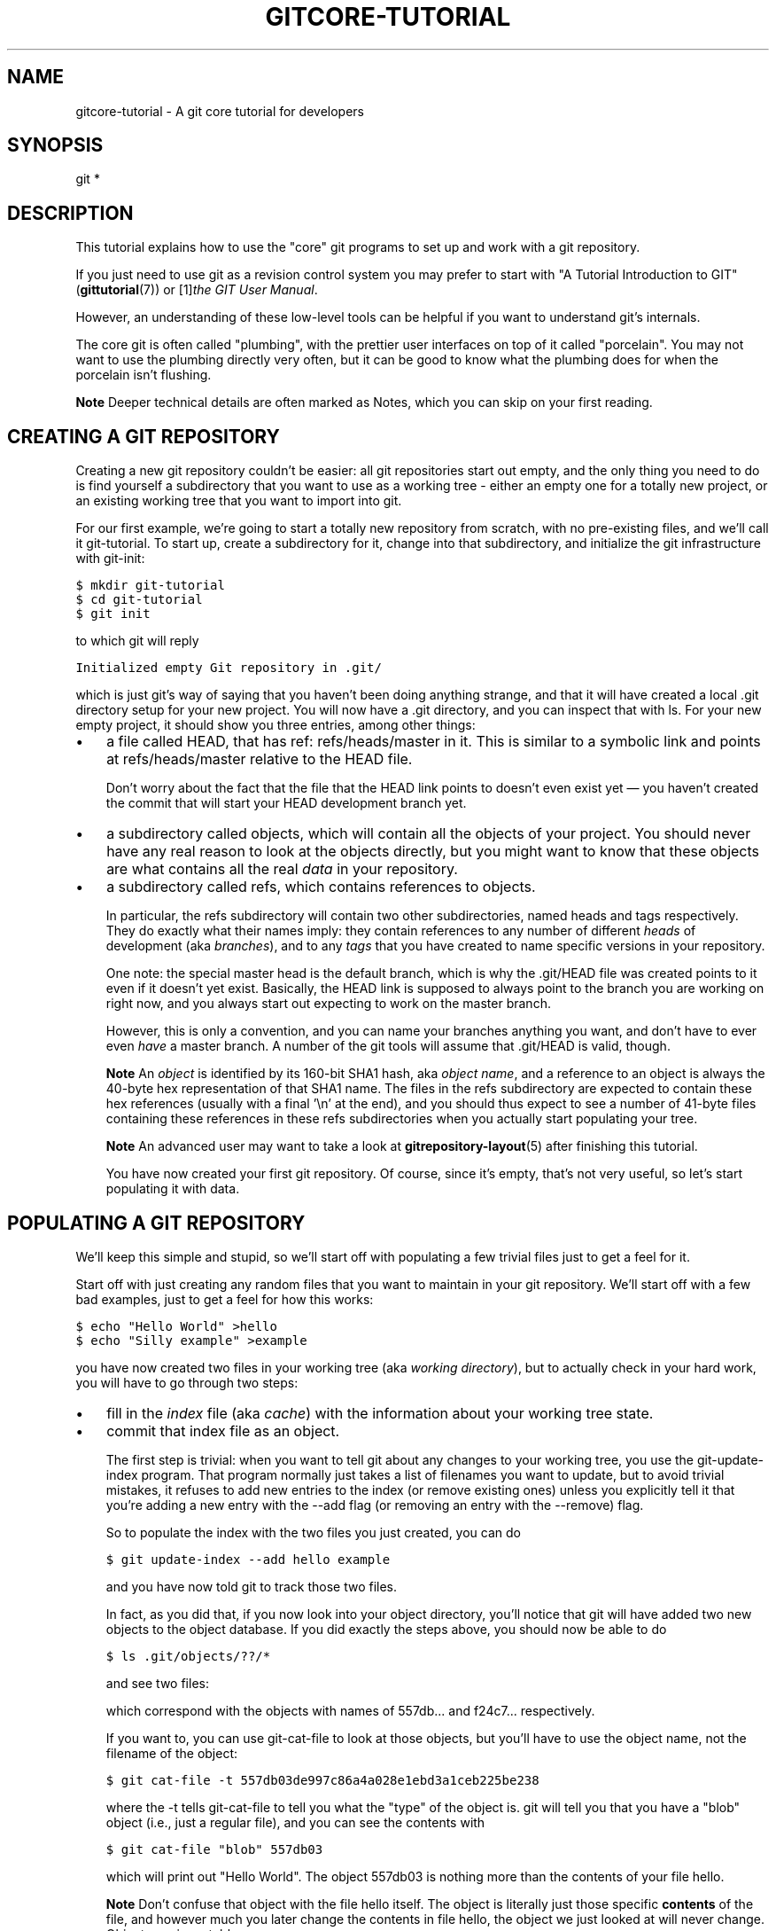 .\" ** You probably do not want to edit this file directly **
.\" It was generated using the DocBook XSL Stylesheets (version 1.69.1).
.\" Instead of manually editing it, you probably should edit the DocBook XML
.\" source for it and then use the DocBook XSL Stylesheets to regenerate it.
.TH "GITCORE\-TUTORIAL" "7" "07/02/2008" "Git 1.5.6.1.156.ge903b" "Git Manual"
.\" disable hyphenation
.nh
.\" disable justification (adjust text to left margin only)
.ad l
.SH "NAME"
gitcore\-tutorial \- A git core tutorial for developers
.SH "SYNOPSIS"
git *
.SH "DESCRIPTION"
This tutorial explains how to use the "core" git programs to set up and work with a git repository.

If you just need to use git as a revision control system you may prefer to start with "A Tutorial Introduction to GIT" (\fBgittutorial\fR(7)) or [1]\&\fIthe GIT User Manual\fR.

However, an understanding of these low\-level tools can be helpful if you want to understand git's internals.

The core git is often called "plumbing", with the prettier user interfaces on top of it called "porcelain". You may not want to use the plumbing directly very often, but it can be good to know what the plumbing does for when the porcelain isn't flushing.
.sp
.it 1 an-trap
.nr an-no-space-flag 1
.nr an-break-flag 1
.br
\fBNote\fR
Deeper technical details are often marked as Notes, which you can skip on your first reading.
.SH "CREATING A GIT REPOSITORY"
Creating a new git repository couldn't be easier: all git repositories start out empty, and the only thing you need to do is find yourself a subdirectory that you want to use as a working tree \- either an empty one for a totally new project, or an existing working tree that you want to import into git.

For our first example, we're going to start a totally new repository from scratch, with no pre\-existing files, and we'll call it git\-tutorial. To start up, create a subdirectory for it, change into that subdirectory, and initialize the git infrastructure with git\-init:
.sp
.nf
.ft C
$ mkdir git\-tutorial
$ cd git\-tutorial
$ git init
.ft

.fi
to which git will reply
.sp
.nf
.ft C
Initialized empty Git repository in .git/
.ft

.fi
which is just git's way of saying that you haven't been doing anything strange, and that it will have created a local .git directory setup for your new project. You will now have a .git directory, and you can inspect that with ls. For your new empty project, it should show you three entries, among other things:
.TP 3
\(bu
a file called HEAD, that has ref: refs/heads/master in it. This is similar to a symbolic link and points at refs/heads/master relative to the HEAD file.

Don't worry about the fact that the file that the HEAD link points to doesn't even exist yet \(em you haven't created the commit that will start your HEAD development branch yet.
.TP
\(bu
a subdirectory called objects, which will contain all the objects of your project. You should never have any real reason to look at the objects directly, but you might want to know that these objects are what contains all the real \fIdata\fR in your repository.
.TP
\(bu
a subdirectory called refs, which contains references to objects.

In particular, the refs subdirectory will contain two other subdirectories, named heads and tags respectively. They do exactly what their names imply: they contain references to any number of different \fIheads\fR of development (aka \fIbranches\fR), and to any \fItags\fR that you have created to name specific versions in your repository.

One note: the special master head is the default branch, which is why the .git/HEAD file was created points to it even if it doesn't yet exist. Basically, the HEAD link is supposed to always point to the branch you are working on right now, and you always start out expecting to work on the master branch.

However, this is only a convention, and you can name your branches anything you want, and don't have to ever even \fIhave\fR a master branch. A number of the git tools will assume that .git/HEAD is valid, though.
.sp
.it 1 an-trap
.nr an-no-space-flag 1
.nr an-break-flag 1
.br
\fBNote\fR
An \fIobject\fR is identified by its 160\-bit SHA1 hash, aka \fIobject name\fR, and a reference to an object is always the 40\-byte hex representation of that SHA1 name. The files in the refs subdirectory are expected to contain these hex references (usually with a final '\\n' at the end), and you should thus expect to see a number of 41\-byte files containing these references in these refs subdirectories when you actually start populating your tree.
.sp
.it 1 an-trap
.nr an-no-space-flag 1
.nr an-break-flag 1
.br
\fBNote\fR
An advanced user may want to take a look at \fBgitrepository\-layout\fR(5) after finishing this tutorial.

You have now created your first git repository. Of course, since it's empty, that's not very useful, so let's start populating it with data.
.SH "POPULATING A GIT REPOSITORY"
We'll keep this simple and stupid, so we'll start off with populating a few trivial files just to get a feel for it.

Start off with just creating any random files that you want to maintain in your git repository. We'll start off with a few bad examples, just to get a feel for how this works:
.sp
.nf
.ft C
$ echo "Hello World" >hello
$ echo "Silly example" >example
.ft

.fi
you have now created two files in your working tree (aka \fIworking directory\fR), but to actually check in your hard work, you will have to go through two steps:
.TP 3
\(bu
fill in the \fIindex\fR file (aka \fIcache\fR) with the information about your working tree state.
.TP
\(bu
commit that index file as an object.

The first step is trivial: when you want to tell git about any changes to your working tree, you use the git\-update\-index program. That program normally just takes a list of filenames you want to update, but to avoid trivial mistakes, it refuses to add new entries to the index (or remove existing ones) unless you explicitly tell it that you're adding a new entry with the \-\-add flag (or removing an entry with the \-\-remove) flag.

So to populate the index with the two files you just created, you can do
.sp
.nf
.ft C
$ git update\-index \-\-add hello example
.ft

.fi
and you have now told git to track those two files.

In fact, as you did that, if you now look into your object directory, you'll notice that git will have added two new objects to the object database. If you did exactly the steps above, you should now be able to do
.sp
.nf
.ft C
$ ls .git/objects/??/*
.ft

.fi
and see two files:
.sp
.nf
.ft C
.git/objects/55/7db03de997c86a4a028e1ebd3a1ceb225be238
.git/objects/f2/4c74a2e500f5ee1332c86b94199f52b1d1d962
.ft

.fi
which correspond with the objects with names of 557db\&... and f24c7\&... respectively.

If you want to, you can use git\-cat\-file to look at those objects, but you'll have to use the object name, not the filename of the object:
.sp
.nf
.ft C
$ git cat\-file \-t 557db03de997c86a4a028e1ebd3a1ceb225be238
.ft

.fi
where the \-t tells git\-cat\-file to tell you what the "type" of the object is. git will tell you that you have a "blob" object (i.e., just a regular file), and you can see the contents with
.sp
.nf
.ft C
$ git cat\-file "blob" 557db03
.ft

.fi
which will print out "Hello World". The object 557db03 is nothing more than the contents of your file hello.
.sp
.it 1 an-trap
.nr an-no-space-flag 1
.nr an-break-flag 1
.br
\fBNote\fR
Don't confuse that object with the file hello itself. The object is literally just those specific \fBcontents\fR of the file, and however much you later change the contents in file hello, the object we just looked at will never change. Objects are immutable.
.sp
.it 1 an-trap
.nr an-no-space-flag 1
.nr an-break-flag 1
.br
\fBNote\fR
The second example demonstrates that you can abbreviate the object name to only the first several hexadecimal digits in most places.

Anyway, as we mentioned previously, you normally never actually take a look at the objects themselves, and typing long 40\-character hex names is not something you'd normally want to do. The above digression was just to show that git\-update\-index did something magical, and actually saved away the contents of your files into the git object database.

Updating the index did something else too: it created a .git/index file. This is the index that describes your current working tree, and something you should be very aware of. Again, you normally never worry about the index file itself, but you should be aware of the fact that you have not actually really "checked in" your files into git so far, you've only \fBtold\fR git about them.

However, since git knows about them, you can now start using some of the most basic git commands to manipulate the files or look at their status.

In particular, let's not even check in the two files into git yet, we'll start off by adding another line to hello first:
.sp
.nf
.ft C
$ echo "It's a new day for git" >>hello
.ft

.fi
and you can now, since you told git about the previous state of hello, ask git what has changed in the tree compared to your old index, using the git\-diff\-files command:
.sp
.nf
.ft C
$ git diff\-files
.ft

.fi
Oops. That wasn't very readable. It just spit out its own internal version of a diff, but that internal version really just tells you that it has noticed that "hello" has been modified, and that the old object contents it had have been replaced with something else.

To make it readable, we can tell git\-diff\-files to output the differences as a patch, using the \-p flag:
.sp
.nf
.ft C
$ git diff\-files \-p
diff \-\-git a/hello b/hello
index 557db03..263414f 100644
\-\-\- a/hello
+++ b/hello
@@ \-1 +1,2 @@
 Hello World
+It's a new day for git
.ft

.fi
i.e. the diff of the change we caused by adding another line to hello.

In other words, git\-diff\-files always shows us the difference between what is recorded in the index, and what is currently in the working tree. That's very useful.

A common shorthand for git diff\-files \-p is to just write git diff, which will do the same thing.
.sp
.nf
.ft C
$ git diff
diff \-\-git a/hello b/hello
index 557db03..263414f 100644
\-\-\- a/hello
+++ b/hello
@@ \-1 +1,2 @@
 Hello World
+It's a new day for git
.ft

.fi
.SH "COMMITTING GIT STATE"
Now, we want to go to the next stage in git, which is to take the files that git knows about in the index, and commit them as a real tree. We do that in two phases: creating a \fItree\fR object, and committing that \fItree\fR object as a \fIcommit\fR object together with an explanation of what the tree was all about, along with information of how we came to that state.

Creating a tree object is trivial, and is done with git\-write\-tree. There are no options or other input: git write\-tree will take the current index state, and write an object that describes that whole index. In other words, we're now tying together all the different filenames with their contents (and their permissions), and we're creating the equivalent of a git "directory" object:
.sp
.nf
.ft C
$ git write\-tree
.ft

.fi
and this will just output the name of the resulting tree, in this case (if you have done exactly as I've described) it should be
.sp
.nf
.ft C
8988da15d077d4829fc51d8544c097def6644dbb
.ft

.fi
which is another incomprehensible object name. Again, if you want to, you can use git cat\-file \-t 8988d... to see that this time the object is not a "blob" object, but a "tree" object (you can also use git cat\-file to actually output the raw object contents, but you'll see mainly a binary mess, so that's less interesting).

However \(em normally you'd never use git\-write\-tree on its own, because normally you always commit a tree into a commit object using the git\-commit\-tree command. In fact, it's easier to not actually use git\-write\-tree on its own at all, but to just pass its result in as an argument to git\-commit\-tree.

git\-commit\-tree normally takes several arguments \(em it wants to know what the \fIparent\fR of a commit was, but since this is the first commit ever in this new repository, and it has no parents, we only need to pass in the object name of the tree. However, git\-commit\-tree also wants to get a commit message on its standard input, and it will write out the resulting object name for the commit to its standard output.

And this is where we create the .git/refs/heads/master file which is pointed at by HEAD. This file is supposed to contain the reference to the top\-of\-tree of the master branch, and since that's exactly what git\-commit\-tree spits out, we can do this all with a sequence of simple shell commands:
.sp
.nf
.ft C
$ tree=$(git write\-tree)
$ commit=$(echo 'Initial commit' | git commit\-tree $tree)
$ git update\-ref HEAD $commit
.ft

.fi
In this case this creates a totally new commit that is not related to anything else. Normally you do this only \fBonce\fR for a project ever, and all later commits will be parented on top of an earlier commit.

Again, normally you'd never actually do this by hand. There is a helpful script called git commit that will do all of this for you. So you could have just written git commit instead, and it would have done the above magic scripting for you.
.SH "MAKING A CHANGE"
Remember how we did the git\-update\-index on file hello and then we changed hello afterward, and could compare the new state of hello with the state we saved in the index file?

Further, remember how I said that git\-write\-tree writes the contents of the \fBindex\fR file to the tree, and thus what we just committed was in fact the \fBoriginal\fR contents of the file hello, not the new ones. We did that on purpose, to show the difference between the index state, and the state in the working tree, and how they don't have to match, even when we commit things.

As before, if we do git diff\-files \-p in our git\-tutorial project, we'll still see the same difference we saw last time: the index file hasn't changed by the act of committing anything. However, now that we have committed something, we can also learn to use a new command: git\-diff\-index.

Unlike git\-diff\-files, which showed the difference between the index file and the working tree, git\-diff\-index shows the differences between a committed \fBtree\fR and either the index file or the working tree. In other words, git\-diff\-index wants a tree to be diffed against, and before we did the commit, we couldn't do that, because we didn't have anything to diff against.

But now we can do
.sp
.nf
.ft C
$ git diff\-index \-p HEAD
.ft

.fi
(where \-p has the same meaning as it did in git\-diff\-files), and it will show us the same difference, but for a totally different reason. Now we're comparing the working tree not against the index file, but against the tree we just wrote. It just so happens that those two are obviously the same, so we get the same result.

Again, because this is a common operation, you can also just shorthand it with
.sp
.nf
.ft C
$ git diff HEAD
.ft

.fi
which ends up doing the above for you.

In other words, git\-diff\-index normally compares a tree against the working tree, but when given the \-\-cached flag, it is told to instead compare against just the index cache contents, and ignore the current working tree state entirely. Since we just wrote the index file to HEAD, doing git diff\-index \-\-cached \-p HEAD should thus return an empty set of differences, and that's exactly what it does.
.sp
.it 1 an-trap
.nr an-no-space-flag 1
.nr an-break-flag 1
.br
\fBNote\fR
git\-diff\-index really always uses the index for its comparisons, and saying that it compares a tree against the working tree is thus not strictly accurate. In particular, the list of files to compare (the "meta\-data") \fBalways\fR comes from the index file, regardless of whether the \-\-cached flag is used or not. The \-\-cached flag really only determines whether the file \fBcontents\fR to be compared come from the working tree or not.

This is not hard to understand, as soon as you realize that git simply never knows (or cares) about files that it is not told about explicitly. git will never go \fBlooking\fR for files to compare, it expects you to tell it what the files are, and that's what the index is there for.

However, our next step is to commit the \fBchange\fR we did, and again, to understand what's going on, keep in mind the difference between "working tree contents", "index file" and "committed tree". We have changes in the working tree that we want to commit, and we always have to work through the index file, so the first thing we need to do is to update the index cache:
.sp
.nf
.ft C
$ git update\-index hello
.ft

.fi
(note how we didn't need the \-\-add flag this time, since git knew about the file already).

Note what happens to the different git\-diff\-* versions here. After we've updated hello in the index, git diff\-files \-p now shows no differences, but git diff\-index \-p HEAD still *does* show that the current state is different from the state we committed. In fact, now git\-diff\-index shows the same difference whether we use the \-\-cached flag or not, since now the index is coherent with the working tree.

Now, since we've updated hello in the index, we can commit the new version. We could do it by writing the tree by hand again, and committing the tree (this time we'd have to use the \-p HEAD flag to tell commit that the HEAD was the \fBparent\fR of the new commit, and that this wasn't an initial commit any more), but you've done that once already, so let's just use the helpful script this time:
.sp
.nf
.ft C
$ git commit
.ft

.fi
which starts an editor for you to write the commit message and tells you a bit about what you have done.

Write whatever message you want, and all the lines that start with \fI#\fR will be pruned out, and the rest will be used as the commit message for the change. If you decide you don't want to commit anything after all at this point (you can continue to edit things and update the index), you can just leave an empty message. Otherwise git commit will commit the change for you.

You've now made your first real git commit. And if you're interested in looking at what git commit really does, feel free to investigate: it's a few very simple shell scripts to generate the helpful (?) commit message headers, and a few one\-liners that actually do the commit itself (git\-commit).
.SH "INSPECTING CHANGES"
While creating changes is useful, it's even more useful if you can tell later what changed. The most useful command for this is another of the diff family, namely git\-diff\-tree.

git\-diff\-tree can be given two arbitrary trees, and it will tell you the differences between them. Perhaps even more commonly, though, you can give it just a single commit object, and it will figure out the parent of that commit itself, and show the difference directly. Thus, to get the same diff that we've already seen several times, we can now do
.sp
.nf
.ft C
$ git diff\-tree \-p HEAD
.ft

.fi
(again, \-p means to show the difference as a human\-readable patch), and it will show what the last commit (in HEAD) actually changed.
.sp
.it 1 an-trap
.nr an-no-space-flag 1
.nr an-break-flag 1
.br
\fBNote\fR
Here is an ASCII art by Jon Loeliger that illustrates how various diff\-* commands compare things.
.sp
.nf
            diff\-tree
             +\-\-\-\-+
             |    |
             |    |
             V    V
          +\-\-\-\-\-\-\-\-\-\-\-+
          | Object DB |
          |  Backing  |
          |   Store   |
          +\-\-\-\-\-\-\-\-\-\-\-+
            ^    ^
            |    |
            |    |  diff\-index \-\-cached
            |    |
diff\-index  |    V
            |  +\-\-\-\-\-\-\-\-\-\-\-+
            |  |   Index   |
            |  |  "cache"  |
            |  +\-\-\-\-\-\-\-\-\-\-\-+
            |    ^
            |    |
            |    |  diff\-files
            |    |
            V    V
          +\-\-\-\-\-\-\-\-\-\-\-+
          |  Working  |
          | Directory |
          +\-\-\-\-\-\-\-\-\-\-\-+
.fi
More interestingly, you can also give git\-diff\-tree the \-\-pretty flag, which tells it to also show the commit message and author and date of the commit, and you can tell it to show a whole series of diffs. Alternatively, you can tell it to be "silent", and not show the diffs at all, but just show the actual commit message.

In fact, together with the git\-rev\-list program (which generates a list of revisions), git\-diff\-tree ends up being a veritable fount of changes. A trivial (but very useful) script called git\-whatchanged is included with git which does exactly this, and shows a log of recent activities.

To see the whole history of our pitiful little git\-tutorial project, you can do
.sp
.nf
.ft C
$ git log
.ft

.fi
which shows just the log messages, or if we want to see the log together with the associated patches use the more complex (and much more powerful)
.sp
.nf
.ft C
$ git whatchanged \-p
.ft

.fi
and you will see exactly what has changed in the repository over its short history.
.sp
.it 1 an-trap
.nr an-no-space-flag 1
.nr an-break-flag 1
.br
\fBNote\fR
When using the above two commands, the initial commit will be shown. If this is a problem because it is huge, you can hide it by setting the log.showroot configuration variable to false. Having this, you can still show it for each command just adding the \-\-root option, which is a flag for git\-diff\-tree accepted by both commands.

With that, you should now be having some inkling of what git does, and can explore on your own.
.sp
.it 1 an-trap
.nr an-no-space-flag 1
.nr an-break-flag 1
.br
\fBNote\fR
Most likely, you are not directly using the core git Plumbing commands, but using Porcelain such as git\-add, `git\-rm' and `git\-commit'.
.SH "TAGGING A VERSION"
In git, there are two kinds of tags, a "light" one, and an "annotated tag".

A "light" tag is technically nothing more than a branch, except we put it in the .git/refs/tags/ subdirectory instead of calling it a head. So the simplest form of tag involves nothing more than
.sp
.nf
.ft C
$ git tag my\-first\-tag
.ft

.fi
which just writes the current HEAD into the .git/refs/tags/my\-first\-tag file, after which point you can then use this symbolic name for that particular state. You can, for example, do
.sp
.nf
.ft C
$ git diff my\-first\-tag
.ft

.fi
to diff your current state against that tag which at this point will obviously be an empty diff, but if you continue to develop and commit stuff, you can use your tag as an "anchor\-point" to see what has changed since you tagged it.

An "annotated tag" is actually a real git object, and contains not only a pointer to the state you want to tag, but also a small tag name and message, along with optionally a PGP signature that says that yes, you really did that tag. You create these annotated tags with either the \-a or \-s flag to git tag:
.sp
.nf
.ft C
$ git tag \-s <tagname>
.ft

.fi
which will sign the current HEAD (but you can also give it another argument that specifies the thing to tag, i.e., you could have tagged the current mybranch point by using git tag <tagname> mybranch).

You normally only do signed tags for major releases or things like that, while the light\-weight tags are useful for any marking you want to do \(em any time you decide that you want to remember a certain point, just create a private tag for it, and you have a nice symbolic name for the state at that point.
.SH "COPYING REPOSITORIES"
git repositories are normally totally self\-sufficient and relocatable. Unlike CVS, for example, there is no separate notion of "repository" and "working tree". A git repository normally \fBis\fR the working tree, with the local git information hidden in the .git subdirectory. There is nothing else. What you see is what you got.
.sp
.it 1 an-trap
.nr an-no-space-flag 1
.nr an-break-flag 1
.br
\fBNote\fR
You can tell git to split the git internal information from the directory that it tracks, but we'll ignore that for now: it's not how normal projects work, and it's really only meant for special uses. So the mental model of "the git information is always tied directly to the working tree that it describes" may not be technically 100% accurate, but it's a good model for all normal use.

This has two implications:
.TP 3
\(bu
if you grow bored with the tutorial repository you created (or you've made a mistake and want to start all over), you can just do simple
.sp
.nf
.ft C
$ rm \-rf git\-tutorial
.ft

.fi
and it will be gone. There's no external repository, and there's no history outside the project you created.
.TP
\(bu
if you want to move or duplicate a git repository, you can do so. There is git clone command, but if all you want to do is just to create a copy of your repository (with all the full history that went along with it), you can do so with a regular cp \-a git\-tutorial new\-git\-tutorial.

Note that when you've moved or copied a git repository, your git index file (which caches various information, notably some of the "stat" information for the files involved) will likely need to be refreshed. So after you do a cp \-a to create a new copy, you'll want to do
.sp
.nf
.ft C
$ git update\-index \-\-refresh
.ft

.fi
in the new repository to make sure that the index file is up\-to\-date.

Note that the second point is true even across machines. You can duplicate a remote git repository with \fBany\fR regular copy mechanism, be it scp, rsync or wget.

When copying a remote repository, you'll want to at a minimum update the index cache when you do this, and especially with other peoples' repositories you often want to make sure that the index cache is in some known state (you don't know \fBwhat\fR they've done and not yet checked in), so usually you'll precede the git\-update\-index with a
.sp
.nf
.ft C
$ git read\-tree \-\-reset HEAD
$ git update\-index \-\-refresh
.ft

.fi
which will force a total index re\-build from the tree pointed to by HEAD. It resets the index contents to HEAD, and then the git\-update\-index makes sure to match up all index entries with the checked\-out files. If the original repository had uncommitted changes in its working tree, git update\-index \-\-refresh notices them and tells you they need to be updated.

The above can also be written as simply
.sp
.nf
.ft C
$ git reset
.ft

.fi
and in fact a lot of the common git command combinations can be scripted with the git xyz interfaces. You can learn things by just looking at what the various git scripts do. For example, git reset used to be the above two lines implemented in git\-reset, but some things like git\-status and git\-commit are slightly more complex scripts around the basic git commands.

Many (most?) public remote repositories will not contain any of the checked out files or even an index file, and will \fBonly\fR contain the actual core git files. Such a repository usually doesn't even have the .git subdirectory, but has all the git files directly in the repository.

To create your own local live copy of such a "raw" git repository, you'd first create your own subdirectory for the project, and then copy the raw repository contents into the .git directory. For example, to create your own copy of the git repository, you'd do the following
.sp
.nf
.ft C
$ mkdir my\-git
$ cd my\-git
$ rsync \-rL rsync://rsync.kernel.org/pub/scm/git/git.git/ .git
.ft

.fi
followed by
.sp
.nf
.ft C
$ git read\-tree HEAD
.ft

.fi
to populate the index. However, now you have populated the index, and you have all the git internal files, but you will notice that you don't actually have any of the working tree files to work on. To get those, you'd check them out with
.sp
.nf
.ft C
$ git checkout\-index \-u \-a
.ft

.fi
where the \-u flag means that you want the checkout to keep the index up\-to\-date (so that you don't have to refresh it afterward), and the \-a flag means "check out all files" (if you have a stale copy or an older version of a checked out tree you may also need to add the \-f flag first, to tell git\-checkout\-index to \fBforce\fR overwriting of any old files).

Again, this can all be simplified with
.sp
.nf
.ft C
$ git clone rsync://rsync.kernel.org/pub/scm/git/git.git/ my\-git
$ cd my\-git
$ git checkout
.ft

.fi
which will end up doing all of the above for you.

You have now successfully copied somebody else's (mine) remote repository, and checked it out.
.SH "CREATING A NEW BRANCH"
Branches in git are really nothing more than pointers into the git object database from within the .git/refs/ subdirectory, and as we already discussed, the HEAD branch is nothing but a symlink to one of these object pointers.

You can at any time create a new branch by just picking an arbitrary point in the project history, and just writing the SHA1 name of that object into a file under .git/refs/heads/. You can use any filename you want (and indeed, subdirectories), but the convention is that the "normal" branch is called master. That's just a convention, though, and nothing enforces it.

To show that as an example, let's go back to the git\-tutorial repository we used earlier, and create a branch in it. You do that by simply just saying that you want to check out a new branch:
.sp
.nf
.ft C
$ git checkout \-b mybranch
.ft

.fi
will create a new branch based at the current HEAD position, and switch to it.
.sp
.it 1 an-trap
.nr an-no-space-flag 1
.nr an-break-flag 1
.br
\fBNote\fR
If you make the decision to start your new branch at some other point in the history than the current HEAD, you can do so by just telling git checkout what the base of the checkout would be. In other words, if you have an earlier tag or branch, you'd just do
.sp
.nf
.ft C
$ git checkout \-b mybranch earlier\-commit
.ft

.fi
and it would create the new branch mybranch at the earlier commit, and check out the state at that time.

You can always just jump back to your original master branch by doing
.sp
.nf
.ft C
$ git checkout master
.ft

.fi
(or any other branch\-name, for that matter) and if you forget which branch you happen to be on, a simple
.sp
.nf
.ft C
$ cat .git/HEAD
.ft

.fi
will tell you where it's pointing. To get the list of branches you have, you can say
.sp
.nf
.ft C
$ git branch
.ft

.fi
which used to be nothing more than a simple script around ls .git/refs/heads. There will be an asterisk in front of the branch you are currently on.

Sometimes you may wish to create a new branch _without_ actually checking it out and switching to it. If so, just use the command
.sp
.nf
.ft C
$ git branch <branchname> [startingpoint]
.ft

.fi
which will simply _create_ the branch, but will not do anything further. You can then later \(em once you decide that you want to actually develop on that branch \(em switch to that branch with a regular git checkout with the branchname as the argument.
.SH "MERGING TWO BRANCHES"
One of the ideas of having a branch is that you do some (possibly experimental) work in it, and eventually merge it back to the main branch. So assuming you created the above mybranch that started out being the same as the original master branch, let's make sure we're in that branch, and do some work there.
.sp
.nf
.ft C
$ git checkout mybranch
$ echo "Work, work, work" >>hello
$ git commit \-m "Some work." \-i hello
.ft

.fi
Here, we just added another line to hello, and we used a shorthand for doing both git update\-index hello and git commit by just giving the filename directly to git commit, with an \-i flag (it tells git to \fIinclude\fR that file in addition to what you have done to the index file so far when making the commit). The \-m flag is to give the commit log message from the command line.

Now, to make it a bit more interesting, let's assume that somebody else does some work in the original branch, and simulate that by going back to the master branch, and editing the same file differently there:
.sp
.nf
.ft C
$ git checkout master
.ft

.fi
Here, take a moment to look at the contents of hello, and notice how they don't contain the work we just did in mybranch \(em because that work hasn't happened in the master branch at all. Then do
.sp
.nf
.ft C
$ echo "Play, play, play" >>hello
$ echo "Lots of fun" >>example
$ git commit \-m "Some fun." \-i hello example
.ft

.fi
since the master branch is obviously in a much better mood.

Now, you've got two branches, and you decide that you want to merge the work done. Before we do that, let's introduce a cool graphical tool that helps you view what's going on:
.sp
.nf
.ft C
$ gitk \-\-all
.ft

.fi
will show you graphically both of your branches (that's what the \-\-all means: normally it will just show you your current HEAD) and their histories. You can also see exactly how they came to be from a common source.

Anyway, let's exit gitk (^Q or the File menu), and decide that we want to merge the work we did on the mybranch branch into the master branch (which is currently our HEAD too). To do that, there's a nice script called git merge, which wants to know which branches you want to resolve and what the merge is all about:
.sp
.nf
.ft C
$ git merge \-m "Merge work in mybranch" mybranch
.ft

.fi
where the first argument is going to be used as the commit message if the merge can be resolved automatically.

Now, in this case we've intentionally created a situation where the merge will need to be fixed up by hand, though, so git will do as much of it as it can automatically (which in this case is just merge the example file, which had no differences in the mybranch branch), and say:
.sp
.nf
.ft C
        Auto\-merging hello
        CONFLICT (content): Merge conflict in hello
        Automatic merge failed; fix up by hand
.ft

.fi
It tells you that it did an "Automatic merge", which failed due to conflicts in hello.

Not to worry. It left the (trivial) conflict in hello in the same form you should already be well used to if you've ever used CVS, so let's just open hello in our editor (whatever that may be), and fix it up somehow. I'd suggest just making it so that hello contains all four lines:
.sp
.nf
.ft C
Hello World
It's a new day for git
Play, play, play
Work, work, work
.ft

.fi
and once you're happy with your manual merge, just do a
.sp
.nf
.ft C
$ git commit \-i hello
.ft

.fi
which will very loudly warn you that you're now committing a merge (which is correct, so never mind), and you can write a small merge message about your adventures in git\-merge\-land.

After you're done, start up gitk \-\-all to see graphically what the history looks like. Notice that mybranch still exists, and you can switch to it, and continue to work with it if you want to. The mybranch branch will not contain the merge, but next time you merge it from the master branch, git will know how you merged it, so you'll not have to do _that_ merge again.

Another useful tool, especially if you do not always work in X\-Window environment, is git show\-branch.
.sp
.nf
.ft C
$ git show\-branch \-\-topo\-order \-\-more=1 master mybranch
* [master] Merge work in mybranch
 ! [mybranch] Some work.
\-\-
\-  [master] Merge work in mybranch
*+ [mybranch] Some work.
*  [master^] Some fun.
.ft

.fi
The first two lines indicate that it is showing the two branches and the first line of the commit log message from their top\-of\-the\-tree commits, you are currently on master branch (notice the asterisk * character), and the first column for the later output lines is used to show commits contained in the master branch, and the second column for the mybranch branch. Three commits are shown along with their log messages. All of them have non blank characters in the first column (* shows an ordinary commit on the current branch, \- is a merge commit), which means they are now part of the master branch. Only the "Some work" commit has the plus + character in the second column, because mybranch has not been merged to incorporate these commits from the master branch. The string inside brackets before the commit log message is a short name you can use to name the commit. In the above example, \fImaster\fR and \fImybranch\fR are branch heads. \fImaster^\fR is the first parent of \fImaster\fR branch head. Please see \fBgit\-rev\-parse\fR(1) if you want to see more complex cases.
.sp
.it 1 an-trap
.nr an-no-space-flag 1
.nr an-break-flag 1
.br
\fBNote\fR
Without the \fI\-\-more=1\fR option, git\-show\-branch would not output the \fI[master^]\fR commit, as \fI[mybranch]\fR commit is a common ancestor of both \fImaster\fR and \fImybranch\fR tips. Please see \fBgit\-show\-branch\fR(1) for details.
.sp
.it 1 an-trap
.nr an-no-space-flag 1
.nr an-break-flag 1
.br
\fBNote\fR
If there were more commits on the \fImaster\fR branch after the merge, the merge commit itself would not be shown by git\-show\-branch by default. You would need to provide \fI\-\-sparse\fR option to make the merge commit visible in this case.

Now, let's pretend you are the one who did all the work in mybranch, and the fruit of your hard work has finally been merged to the master branch. Let's go back to mybranch, and run git\-merge to get the "upstream changes" back to your branch.
.sp
.nf
.ft C
$ git checkout mybranch
$ git merge \-m "Merge upstream changes." master
.ft

.fi
This outputs something like this (the actual commit object names would be different)
.sp
.nf
.ft C
Updating from ae3a2da... to a80b4aa....
Fast forward
 example |    1 +
 hello   |    1 +
 2 files changed, 2 insertions(+), 0 deletions(\-)
.ft

.fi
Because your branch did not contain anything more than what are already merged into the master branch, the merge operation did not actually do a merge. Instead, it just updated the top of the tree of your branch to that of the master branch. This is often called \fIfast forward\fR merge.

You can run gitk \-\-all again to see how the commit ancestry looks like, or run show\-branch, which tells you this.
.sp
.nf
.ft C
$ git show\-branch master mybranch
! [master] Merge work in mybranch
 * [mybranch] Merge work in mybranch
\-\-
\-\- [master] Merge work in mybranch
.ft

.fi
.SH "MERGING EXTERNAL WORK"
It's usually much more common that you merge with somebody else than merging with your own branches, so it's worth pointing out that git makes that very easy too, and in fact, it's not that different from doing a git merge. In fact, a remote merge ends up being nothing more than "fetch the work from a remote repository into a temporary tag" followed by a git merge.

Fetching from a remote repository is done by, unsurprisingly, git fetch:
.sp
.nf
.ft C
$ git fetch <remote\-repository>
.ft

.fi
One of the following transports can be used to name the repository to download from:
.TP
Rsync
rsync://remote.machine/path/to/repo.git/

Rsync transport is usable for both uploading and downloading, but is completely unaware of what git does, and can produce unexpected results when you download from the public repository while the repository owner is uploading into it via rsync transport. Most notably, it could update the files under refs/ which holds the object name of the topmost commits before uploading the files in objects/ \(em the downloader would obtain head commit object name while that object itself is still not available in the repository. For this reason, it is considered deprecated.
.TP
SSH
remote.machine:/path/to/repo.git/ or

ssh://remote.machine/path/to/repo.git/

This transport can be used for both uploading and downloading, and requires you to have a log\-in privilege over ssh to the remote machine. It finds out the set of objects the other side lacks by exchanging the head commits both ends have and transfers (close to) minimum set of objects. It is by far the most efficient way to exchange git objects between repositories.
.TP
Local directory
/path/to/repo.git/

This transport is the same as SSH transport but uses sh to run both ends on the local machine instead of running other end on the remote machine via ssh.
.TP
git Native
git://remote.machine/path/to/repo.git/

This transport was designed for anonymous downloading. Like SSH transport, it finds out the set of objects the downstream side lacks and transfers (close to) minimum set of objects.
.TP
HTTP(S)
http://remote.machine/path/to/repo.git/

Downloader from http and https URL first obtains the topmost commit object name from the remote site by looking at the specified refname under repo.git/refs/ directory, and then tries to obtain the commit object by downloading from repo.git/objects/xx/xxx... using the object name of that commit object. Then it reads the commit object to find out its parent commits and the associate tree object; it repeats this process until it gets all the necessary objects. Because of this behavior, they are sometimes also called \fIcommit walkers\fR.

The \fIcommit walkers\fR are sometimes also called \fIdumb transports\fR, because they do not require any git aware smart server like git Native transport does. Any stock HTTP server that does not even support directory index would suffice. But you must prepare your repository with git\-update\-server\-info to help dumb transport downloaders.

Once you fetch from the remote repository, you merge that with your current branch.

However \(em it's such a common thing to fetch and then immediately merge, that it's called git pull, and you can simply do
.sp
.nf
.ft C
$ git pull <remote\-repository>
.ft

.fi
and optionally give a branch\-name for the remote end as a second argument.
.sp
.it 1 an-trap
.nr an-no-space-flag 1
.nr an-break-flag 1
.br
\fBNote\fR
You could do without using any branches at all, by keeping as many local repositories as you would like to have branches, and merging between them with git pull, just like you merge between branches. The advantage of this approach is that it lets you keep a set of files for each branch checked out and you may find it easier to switch back and forth if you juggle multiple lines of development simultaneously. Of course, you will pay the price of more disk usage to hold multiple working trees, but disk space is cheap these days.

It is likely that you will be pulling from the same remote repository from time to time. As a short hand, you can store the remote repository URL in the local repository's config file like this:
.sp
.nf
.ft C
$ git config remote.linus.url http://www.kernel.org/pub/scm/git/git.git/
.ft

.fi
and use the "linus" keyword with git pull instead of the full URL.

Examples.
.TP 3
1.
git pull linus
.TP
2.
git pull linus tag v0.99.1

the above are equivalent to:
.TP 3
1.
git pull http://www.kernel.org/pub/scm/git/git.git/ HEAD
.TP
2.
git pull http://www.kernel.org/pub/scm/git/git.git/ tag v0.99.1
.SH "HOW DOES THE MERGE WORK?"
We said this tutorial shows what plumbing does to help you cope with the porcelain that isn't flushing, but we so far did not talk about how the merge really works. If you are following this tutorial the first time, I'd suggest to skip to "Publishing your work" section and come back here later.

OK, still with me? To give us an example to look at, let's go back to the earlier repository with "hello" and "example" file, and bring ourselves back to the pre\-merge state:
.sp
.nf
.ft C
$ git show\-branch \-\-more=2 master mybranch
! [master] Merge work in mybranch
 * [mybranch] Merge work in mybranch
\-\-
\-\- [master] Merge work in mybranch
+* [master^2] Some work.
+* [master^] Some fun.
.ft

.fi
Remember, before running git merge, our master head was at "Some fun." commit, while our mybranch head was at "Some work." commit.
.sp
.nf
.ft C
$ git checkout mybranch
$ git reset \-\-hard master^2
$ git checkout master
$ git reset \-\-hard master^
.ft

.fi
After rewinding, the commit structure should look like this:
.sp
.nf
.ft C
$ git show\-branch
* [master] Some fun.
 ! [mybranch] Some work.
\-\-
 + [mybranch] Some work.
*  [master] Some fun.
*+ [mybranch^] New day.
.ft

.fi
Now we are ready to experiment with the merge by hand.

git merge command, when merging two branches, uses 3\-way merge algorithm. First, it finds the common ancestor between them. The command it uses is git\-merge\-base:
.sp
.nf
.ft C
$ mb=$(git merge\-base HEAD mybranch)
.ft

.fi
The command writes the commit object name of the common ancestor to the standard output, so we captured its output to a variable, because we will be using it in the next step. By the way, the common ancestor commit is the "New day." commit in this case. You can tell it by:
.sp
.nf
.ft C
$ git name\-rev $mb
my\-first\-tag
.ft

.fi
After finding out a common ancestor commit, the second step is this:
.sp
.nf
.ft C
$ git read\-tree \-m \-u $mb HEAD mybranch
.ft

.fi
This is the same git\-read\-tree command we have already seen, but it takes three trees, unlike previous examples. This reads the contents of each tree into different \fIstage\fR in the index file (the first tree goes to stage 1, the second to stage 2, etc.). After reading three trees into three stages, the paths that are the same in all three stages are \fIcollapsed\fR into stage 0. Also paths that are the same in two of three stages are collapsed into stage 0, taking the SHA1 from either stage 2 or stage 3, whichever is different from stage 1 (i.e. only one side changed from the common ancestor).

After \fIcollapsing\fR operation, paths that are different in three trees are left in non\-zero stages. At this point, you can inspect the index file with this command:
.sp
.nf
.ft C
$ git ls\-files \-\-stage
100644 7f8b141b65fdcee47321e399a2598a235a032422 0       example
100644 263414f423d0e4d70dae8fe53fa34614ff3e2860 1       hello
100644 06fa6a24256dc7e560efa5687fa84b51f0263c3a 2       hello
100644 cc44c73eb783565da5831b4d820c962954019b69 3       hello
.ft

.fi
In our example of only two files, we did not have unchanged files so only \fIexample\fR resulted in collapsing, but in real\-life large projects, only small number of files change in one commit, and this \fIcollapsing\fR tends to trivially merge most of the paths fairly quickly, leaving only a handful the real changes in non\-zero stages.

To look at only non\-zero stages, use \-\-unmerged flag:
.sp
.nf
.ft C
$ git ls\-files \-\-unmerged
100644 263414f423d0e4d70dae8fe53fa34614ff3e2860 1       hello
100644 06fa6a24256dc7e560efa5687fa84b51f0263c3a 2       hello
100644 cc44c73eb783565da5831b4d820c962954019b69 3       hello
.ft

.fi
The next step of merging is to merge these three versions of the file, using 3\-way merge. This is done by giving git\-merge\-one\-file command as one of the arguments to git\-merge\-index command:
.sp
.nf
.ft C
$ git merge\-index git\-merge\-one\-file hello
Auto\-merging hello.
merge: warning: conflicts during merge
ERROR: Merge conflict in hello.
fatal: merge program failed
.ft

.fi
git\-merge\-one\-file script is called with parameters to describe those three versions, and is responsible to leave the merge results in the working tree. It is a fairly straightforward shell script, and eventually calls merge program from RCS suite to perform a file\-level 3\-way merge. In this case, merge detects conflicts, and the merge result with conflict marks is left in the working tree.. This can be seen if you run ls\-files \-\-stage again at this point:
.sp
.nf
.ft C
$ git ls\-files \-\-stage
100644 7f8b141b65fdcee47321e399a2598a235a032422 0       example
100644 263414f423d0e4d70dae8fe53fa34614ff3e2860 1       hello
100644 06fa6a24256dc7e560efa5687fa84b51f0263c3a 2       hello
100644 cc44c73eb783565da5831b4d820c962954019b69 3       hello
.ft

.fi
This is the state of the index file and the working file after git\-merge returns control back to you, leaving the conflicting merge for you to resolve. Notice that the path hello is still unmerged, and what you see with git\-diff at this point is differences since stage 2 (i.e. your version).
.SH "PUBLISHING YOUR WORK"
So, we can use somebody else's work from a remote repository, but how can \fByou\fR prepare a repository to let other people pull from it?

You do your real work in your working tree that has your primary repository hanging under it as its .git subdirectory. You \fBcould\fR make that repository accessible remotely and ask people to pull from it, but in practice that is not the way things are usually done. A recommended way is to have a public repository, make it reachable by other people, and when the changes you made in your primary working tree are in good shape, update the public repository from it. This is often called \fIpushing\fR.
.sp
.it 1 an-trap
.nr an-no-space-flag 1
.nr an-break-flag 1
.br
\fBNote\fR
This public repository could further be mirrored, and that is how git repositories at kernel.org are managed.

Publishing the changes from your local (private) repository to your remote (public) repository requires a write privilege on the remote machine. You need to have an SSH account there to run a single command, git\-receive\-pack.

First, you need to create an empty repository on the remote machine that will house your public repository. This empty repository will be populated and be kept up\-to\-date by pushing into it later. Obviously, this repository creation needs to be done only once.
.sp
.it 1 an-trap
.nr an-no-space-flag 1
.nr an-break-flag 1
.br
\fBNote\fR
git\-push uses a pair of programs, git\-send\-pack on your local machine, and git\-receive\-pack on the remote machine. The communication between the two over the network internally uses an SSH connection.

Your private repository's git directory is usually .git, but your public repository is often named after the project name, i.e. <project>.git. Let's create such a public repository for project my\-git. After logging into the remote machine, create an empty directory:
.sp
.nf
.ft C
$ mkdir my\-git.git
.ft

.fi
Then, make that directory into a git repository by running git init, but this time, since its name is not the usual .git, we do things slightly differently:
.sp
.nf
.ft C
$ GIT_DIR=my\-git.git git init
.ft

.fi
Make sure this directory is available for others you want your changes to be pulled by via the transport of your choice. Also you need to make sure that you have the git\-receive\-pack program on the $PATH.
.sp
.it 1 an-trap
.nr an-no-space-flag 1
.nr an-break-flag 1
.br
\fBNote\fR
Many installations of sshd do not invoke your shell as the login shell when you directly run programs; what this means is that if your login shell is bash, only .bashrc is read and not .bash_profile. As a workaround, make sure .bashrc sets up $PATH so that you can run git\-receive\-pack program.
.sp
.it 1 an-trap
.nr an-no-space-flag 1
.nr an-break-flag 1
.br
\fBNote\fR
If you plan to publish this repository to be accessed over http, you should do chmod +x my\-git.git/hooks/post\-update at this point. This makes sure that every time you push into this repository, git update\-server\-info is run.

Your "public repository" is now ready to accept your changes. Come back to the machine you have your private repository. From there, run this command:
.sp
.nf
.ft C
$ git push <public\-host>:/path/to/my\-git.git master
.ft

.fi
This synchronizes your public repository to match the named branch head (i.e. master in this case) and objects reachable from them in your current repository.

As a real example, this is how I update my public git repository. Kernel.org mirror network takes care of the propagation to other publicly visible machines:
.sp
.nf
.ft C
$ git push master.kernel.org:/pub/scm/git/git.git/
.ft

.fi
.SH "PACKING YOUR REPOSITORY"
Earlier, we saw that one file under .git/objects/??/ directory is stored for each git object you create. This representation is efficient to create atomically and safely, but not so convenient to transport over the network. Since git objects are immutable once they are created, there is a way to optimize the storage by "packing them together". The command
.sp
.nf
.ft C
$ git repack
.ft

.fi
will do it for you. If you followed the tutorial examples, you would have accumulated about 17 objects in .git/objects/??/ directories by now. git repack tells you how many objects it packed, and stores the packed file in .git/objects/pack directory.
.sp
.it 1 an-trap
.nr an-no-space-flag 1
.nr an-break-flag 1
.br
\fBNote\fR
You will see two files, pack\-*.pack and pack\-*.idx, in .git/objects/pack directory. They are closely related to each other, and if you ever copy them by hand to a different repository for whatever reason, you should make sure you copy them together. The former holds all the data from the objects in the pack, and the latter holds the index for random access.

If you are paranoid, running git\-verify\-pack command would detect if you have a corrupt pack, but do not worry too much. Our programs are always perfect ;\-).

Once you have packed objects, you do not need to leave the unpacked objects that are contained in the pack file anymore.
.sp
.nf
.ft C
$ git prune\-packed
.ft

.fi
would remove them for you.

You can try running find .git/objects \-type f before and after you run git prune\-packed if you are curious. Also git count\-objects would tell you how many unpacked objects are in your repository and how much space they are consuming.
.sp
.it 1 an-trap
.nr an-no-space-flag 1
.nr an-break-flag 1
.br
\fBNote\fR
git pull is slightly cumbersome for HTTP transport, as a packed repository may contain relatively few objects in a relatively large pack. If you expect many HTTP pulls from your public repository you might want to repack & prune often, or never.

If you run git repack again at this point, it will say "Nothing to pack". Once you continue your development and accumulate the changes, running git repack again will create a new pack, that contains objects created since you packed your repository the last time. We recommend that you pack your project soon after the initial import (unless you are starting your project from scratch), and then run git repack every once in a while, depending on how active your project is.

When a repository is synchronized via git push and git pull objects packed in the source repository are usually stored unpacked in the destination, unless rsync transport is used. While this allows you to use different packing strategies on both ends, it also means you may need to repack both repositories every once in a while.
.SH "WORKING WITH OTHERS"
Although git is a truly distributed system, it is often convenient to organize your project with an informal hierarchy of developers. Linux kernel development is run this way. There is a nice illustration (page 17, "Merges to Mainline") in [2]\&\fIRandy Dunlap's presentation\fR.

It should be stressed that this hierarchy is purely \fBinformal\fR. There is nothing fundamental in git that enforces the "chain of patch flow" this hierarchy implies. You do not have to pull from only one remote repository.

A recommended workflow for a "project lead" goes like this:
.TP 3
1.
Prepare your primary repository on your local machine. Your work is done there.
.TP
2.
Prepare a public repository accessible to others.

If other people are pulling from your repository over dumb transport protocols (HTTP), you need to keep this repository \fIdumb transport friendly\fR. After git init, $GIT_DIR/hooks/post\-update copied from the standard templates would contain a call to git\-update\-server\-info but the post\-update hook itself is disabled by default \(em enable it with chmod +x post\-update. This makes sure git\-update\-server\-info keeps the necessary files up\-to\-date.
.TP
3.
Push into the public repository from your primary repository.
.TP
4.
git\-repack the public repository. This establishes a big pack that contains the initial set of objects as the baseline, and possibly git\-prune if the transport used for pulling from your repository supports packed repositories.
.TP
5.
Keep working in your primary repository. Your changes include modifications of your own, patches you receive via e\-mails, and merges resulting from pulling the "public" repositories of your "subsystem maintainers".

You can repack this private repository whenever you feel like.
.TP
6.
Push your changes to the public repository, and announce it to the public.
.TP
7.
Every once in a while, "git\-repack" the public repository. Go back to step 5. and continue working.

A recommended work cycle for a "subsystem maintainer" who works on that project and has an own "public repository" goes like this:
.TP 3
1.
Prepare your work repository, by git\-clone the public repository of the "project lead". The URL used for the initial cloning is stored in the remote.origin.url configuration variable.
.TP
2.
Prepare a public repository accessible to others, just like the "project lead" person does.
.TP
3.
Copy over the packed files from "project lead" public repository to your public repository, unless the "project lead" repository lives on the same machine as yours. In the latter case, you can use objects/info/alternates file to point at the repository you are borrowing from.
.TP
4.
Push into the public repository from your primary repository. Run git\-repack, and possibly git\-prune if the transport used for pulling from your repository supports packed repositories.
.TP
5.
Keep working in your primary repository. Your changes include modifications of your own, patches you receive via e\-mails, and merges resulting from pulling the "public" repositories of your "project lead" and possibly your "sub\-subsystem maintainers".

You can repack this private repository whenever you feel like.
.TP
6.
Push your changes to your public repository, and ask your "project lead" and possibly your "sub\-subsystem maintainers" to pull from it.
.TP
7.
Every once in a while, git\-repack the public repository. Go back to step 5. and continue working.

A recommended work cycle for an "individual developer" who does not have a "public" repository is somewhat different. It goes like this:
.TP 3
1.
Prepare your work repository, by git\-clone the public repository of the "project lead" (or a "subsystem maintainer", if you work on a subsystem). The URL used for the initial cloning is stored in the remote.origin.url configuration variable.
.TP
2.
Do your work in your repository on \fImaster\fR branch.
.TP
3.
Run git fetch origin from the public repository of your upstream every once in a while. This does only the first half of git pull but does not merge. The head of the public repository is stored in .git/refs/remotes/origin/master.
.TP
4.
Use git cherry origin to see which ones of your patches were accepted, and/or use git rebase origin to port your unmerged changes forward to the updated upstream.
.TP
5.
Use git format\-patch origin to prepare patches for e\-mail submission to your upstream and send it out. Go back to step 2. and continue.
.SH "WORKING WITH OTHERS, SHARED REPOSITORY STYLE"
If you are coming from CVS background, the style of cooperation suggested in the previous section may be new to you. You do not have to worry. git supports "shared public repository" style of cooperation you are probably more familiar with as well.

See \fBgitcvs\-migration\fR(7) for the details.
.SH "BUNDLING YOUR WORK TOGETHER"
It is likely that you will be working on more than one thing at a time. It is easy to manage those more\-or\-less independent tasks using branches with git.

We have already seen how branches work previously, with "fun and work" example using two branches. The idea is the same if there are more than two branches. Let's say you started out from "master" head, and have some new code in the "master" branch, and two independent fixes in the "commit\-fix" and "diff\-fix" branches:
.sp
.nf
.ft C
$ git show\-branch
! [commit\-fix] Fix commit message normalization.
 ! [diff\-fix] Fix rename detection.
  * [master] Release candidate #1
\-\-\-
 +  [diff\-fix] Fix rename detection.
 +  [diff\-fix~1] Better common substring algorithm.
+   [commit\-fix] Fix commit message normalization.
  * [master] Release candidate #1
++* [diff\-fix~2] Pretty\-print messages.
.ft

.fi
Both fixes are tested well, and at this point, you want to merge in both of them. You could merge in \fIdiff\-fix\fR first and then \fIcommit\-fix\fR next, like this:
.sp
.nf
.ft C
$ git merge \-m "Merge fix in diff\-fix" diff\-fix
$ git merge \-m "Merge fix in commit\-fix" commit\-fix
.ft

.fi
Which would result in:
.sp
.nf
.ft C
$ git show\-branch
! [commit\-fix] Fix commit message normalization.
 ! [diff\-fix] Fix rename detection.
  * [master] Merge fix in commit\-fix
\-\-\-
  \- [master] Merge fix in commit\-fix
+ * [commit\-fix] Fix commit message normalization.
  \- [master~1] Merge fix in diff\-fix
 +* [diff\-fix] Fix rename detection.
 +* [diff\-fix~1] Better common substring algorithm.
  * [master~2] Release candidate #1
++* [master~3] Pretty\-print messages.
.ft

.fi
However, there is no particular reason to merge in one branch first and the other next, when what you have are a set of truly independent changes (if the order mattered, then they are not independent by definition). You could instead merge those two branches into the current branch at once. First let's undo what we just did and start over. We would want to get the master branch before these two merges by resetting it to \fImaster~2\fR:
.sp
.nf
.ft C
$ git reset \-\-hard master~2
.ft

.fi
You can make sure \fIgit show\-branch\fR matches the state before those two \fIgit merge\fR you just did. Then, instead of running two \fIgit merge\fR commands in a row, you would merge these two branch heads (this is known as \fImaking an Octopus\fR):
.sp
.nf
.ft C
$ git merge commit\-fix diff\-fix
$ git show\-branch
! [commit\-fix] Fix commit message normalization.
 ! [diff\-fix] Fix rename detection.
  * [master] Octopus merge of branches 'diff\-fix' and 'commit\-fix'
\-\-\-
  \- [master] Octopus merge of branches 'diff\-fix' and 'commit\-fix'
+ * [commit\-fix] Fix commit message normalization.
 +* [diff\-fix] Fix rename detection.
 +* [diff\-fix~1] Better common substring algorithm.
  * [master~1] Release candidate #1
++* [master~2] Pretty\-print messages.
.ft

.fi
Note that you should not do Octopus because you can. An octopus is a valid thing to do and often makes it easier to view the commit history if you are merging more than two independent changes at the same time. However, if you have merge conflicts with any of the branches you are merging in and need to hand resolve, that is an indication that the development happened in those branches were not independent after all, and you should merge two at a time, documenting how you resolved the conflicts, and the reason why you preferred changes made in one side over the other. Otherwise it would make the project history harder to follow, not easier.
.SH "SEE ALSO"
\fBgittutorial\fR(7), \fBgittutorial\-2\fR(7), \fBgiteveryday\fR(7), \fBgitcvs\-migration\fR(7), [1]\&\fIThe Git User's Manual\fR
.SH "GIT"
Part of the \fBgit\fR(1) suite.
.SH "REFERENCES"
.TP 3
1.\ the GIT User Manual
\%user\-manual.html
.TP 3
2.\ Randy Dunlap's presentation
\%http://www.xenotime.net/linux/mentor/linux\-mentoring\-2006.pdf
